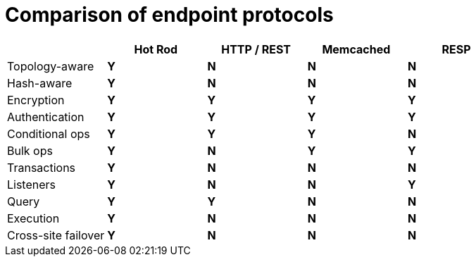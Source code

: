 [id='endpoint-protocol-comparison_{context}']
= Comparison of endpoint protocols

[cols="20,^20,^20,^20,^20",options="header"]
|============================================================
|                    | Hot Rod    | HTTP / REST     | Memcached   | RESP
| Topology-aware     | [green]*Y* | [red]*N*        | [red]*N*    | [red]*N*
| Hash-aware         | [green]*Y* | [red]*N*        | [red]*N*    | [red]*N*
| Encryption         | [green]*Y* | [green]*Y*      | [green]*Y*    | [green]*Y*
| Authentication     | [green]*Y* | [green]*Y*      | [green]*Y*    | [green]*Y*
| Conditional ops    | [green]*Y* | [green]*Y*      | [green]*Y*  | [red]*N*
| Bulk ops           | [green]*Y* | [red]*N*        | [green]*Y*    | [green]*Y*
| Transactions       | [green]*Y* | [red]*N*        | [red]*N*    | [red]*N*
| Listeners          | [green]*Y* | [red]*N*        | [red]*N*    | [green]*Y*
| Query              | [green]*Y* | [green]*Y*      | [red]*N*    | [red]*N*
| Execution          | [green]*Y* | [red]*N*        | [red]*N*    | [red]*N*
| Cross-site failover| [green]*Y* | [red]*N*        | [red]*N*    | [red]*N*
|============================================================
